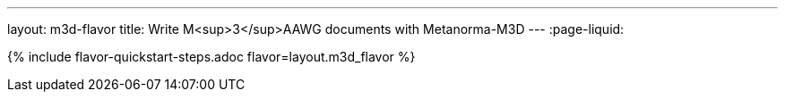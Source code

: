 ---
layout: m3d-flavor
title: Write M<sup>3</sup>AAWG documents with Metanorma-M3D
---
:page-liquid:

{% include flavor-quickstart-steps.adoc flavor=layout.m3d_flavor %}
